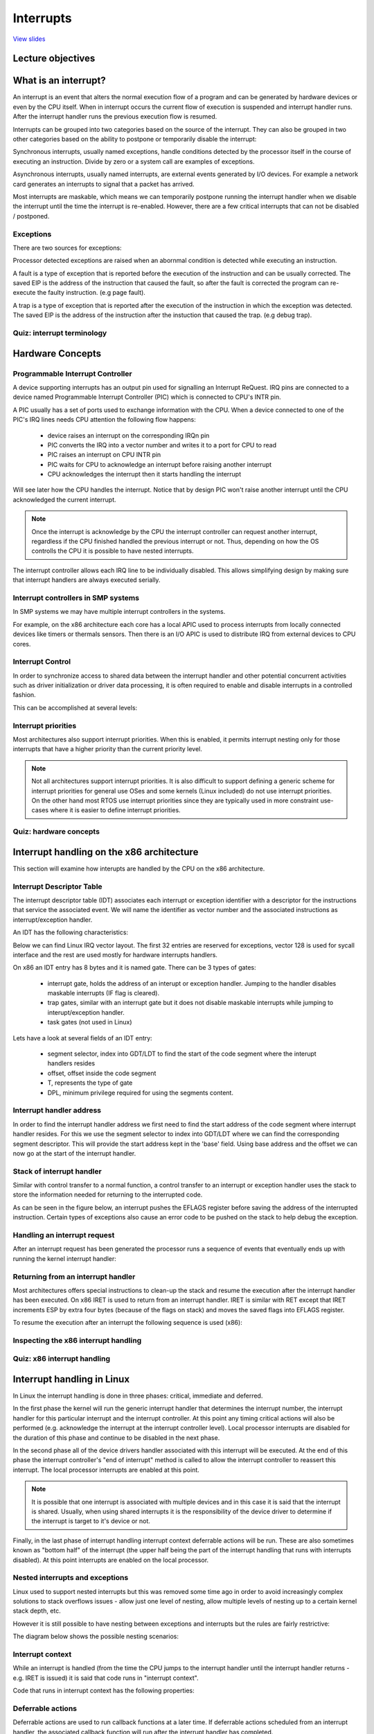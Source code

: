 ==========
Interrupts
==========

`View slides <interrupts-slides.html>`_

.. slideconf::
   :autoslides: False
   :theme: single-level

Lecture objectives
==================

.. slide:: Interrupts
   :inline-contents: True
   :level: 2

   * Interrupts and exceptions (x86)

   * Interrupts and exceptions (Linux)

   * Deferrable work

   * Timers

What is an interrupt?
=====================

An interrupt is an event that alters the normal execution flow of a
program and can be generated by hardware devices or even by the CPU
itself. When in interrupt occurs the current flow of execution is
suspended and interrupt handler runs. After the interrupt handler runs
the previous execution flow is resumed.

Interrupts can be grouped into two categories based on the source of
the interrupt. They can also be grouped in two other categories based
on the ability to postpone or temporarily disable the interrupt:

.. slide:: Interrupts
   :inline-contents: True
   :level: 2

   * **synchronous**, generated by executing an instruction

   * **asynchronous**, generated by an external event

   * **maskable**

     * can be ignored

     * signalled via INT pin

   * **non-maskable**

     * cannot be ignored

     * signalled via NMI pin

Synchronous interrupts, usually named exceptions, handle conditions detected by the
processor itself in the course of executing an instruction. Divide by zero or
a system call are examples of exceptions.

Asynchronous interrupts, usually named interrupts, are external events generated
by I/O devices. For example a network card generates an interrupts to signal
that a packet has arrived.

Most interrupts are maskable, which means we can temporarily postpone
running the interrupt handler when we disable the interrupt until the
time the interrupt is re-enabled. However, there are a few critical
interrupts that can not be disabled / postponed.

Exceptions
----------

There are two sources for exceptions:

.. slide:: Exceptions
   :inline-contents: True
   :level: 2

   * processor detected

     - **faults**

     - **traps**

     - **aborts**

   * programmed

     - **int n**

Processor detected exceptions are raised when an abornmal condition is
detected while executing an instruction.

A fault is a type of exception that is reported before the execution of the
instruction and can be usually corrected. The saved EIP is the address of
the instruction that caused the fault, so after the fault is corrected
the program can re-execute the faulty instruction. (e.g page fault).

A trap is a type of exception that is reported after the execution of the
instruction in which the exception was detected. The saved EIP is the address
of the instruction after the instuction that caused the trap. (e.g debug trap).

Quiz: interrupt terminology
---------------------------

.. slide:: Quiz: interrupt terminology
   :inline-contents: True
   :level: 2

   For each of the following term on the left select all the terms
   from right that best describe them.

   .. hlist::
      :columns: 2

      * Watchdog
      * Demand paging
      * Division by zero
      * Timer
      * System call
      * Breakpoint

      * Exception
      * Interrupt
      * Maskable
      * Nonmaskable
      * Trap
      * Fault



Hardware Concepts
=================

Programmable Interrupt Controller
---------------------------------

.. slide:: Programmable Interrupt Controller
   :inline-contents: True
   :level: 2

   |_|

   .. ditaa::

        +-----------+   NMI
        |           |
        |           |<----------+
        |           |
        |           |           +------------+
        |           |           |            |   IRQ0
        |           |           |            |<------------+ device0
        |    CPU    |           |            |   IRQ1
        |           |   INTR    |     PIC    |<------------+ device1
        |           |<----------+            |   IRQN
        |           |           |            |<------------+ deviceN
        |           |           |            |
        +-----------+           +------------+

A device supporting interrupts has an output pin used for signalling an Interrupt ReQuest. IRQ
pins are connected to a device named Programmable Interrupt Controller (PIC) which is connected
to CPU's INTR pin.

A PIC usually has a set of ports used to exchange information with the CPU. When a device
connected to one of the PIC's IRQ lines needs CPU attention the following flow happens:

   * device raises an interrupt on the corresponding IRQn pin
   * PIC converts the IRQ into a vector number and writes it to a port for CPU to read
   * PIC raises an interrupt on CPU INTR pin
   * PIC waits for CPU to acknowledge an interrupt before raising another interrupt
   * CPU acknowledges the interrupt then it starts handling the interrupt

Will see later how the CPU handles the interrupt. Notice that by
design PIC won't raise another interrupt until the CPU acknowledged
the current interrupt.

.. note::

   Once the interrupt is acknowledge by the CPU the interrupt
   controller can request another interrupt, regardless if the CPU
   finished handled the previous interrupt or not. Thus, depending on
   how the OS controlls the CPU it is possible to have nested
   interrupts.

The interrupt controller allows each IRQ line to be individually
disabled. This allows simplifying design by making sure that interrupt
handlers are always executed serially.

Interrupt controllers in SMP systems
------------------------------------

In SMP systems we may have multiple interrupt controllers in the
systems.

For example, on the x86 architecture each core has a local APIC used
to process interrupts from locally connected devices like timers or
thermals sensors. Then there is an I/O APIC is used to distribute IRQ
from external devices to CPU cores.

.. slide:: Interrupt controllers in SMP systems
   :inline-contents: True
   :level: 2

   |_|

   .. ditaa::


              CPU0                             CPU1
        +-------------+                   +-------------+
        |             |                   |             |
        |             |local IRQs         |             |local IRQs
        |             +----------         |             +----------
        |             |                   |             |
        |  local APIC |                   |  local APIC |
        |             | LINT0, LINT1      |             | LINT0, LINT1
        |             +-------------      |             +-------------
        |             |                   |             |
        +-------+-----+                   +------+------+
                |                                |
                |                                |
                |                                |
        +-------+--------------------------------+------+
        |                                               |
        |    Interrupt Controller Communication BUS     |
        +----------------------+------------------------+
                               |
                               |
                      +--------+--------+
                      |                 |
                      |    I/O APIC     |
                      |                 |
                      +--------+--------+
                               |
                               |
                               |
                      External interrupts



Interrupt Control
-----------------

In order to synchronize access to shared data between the interrupt handler
and other potential concurrent activities such as driver initialization or
driver data processing, it is often required to enable and disable interrupts in
a controlled fashion.

This can be accomplished at several levels:

.. slide:: Enabling/disabling the interrupts
   :inline-contents: True
   :level: 2

   * at the device level

     * by programming the device control registers

   * at the PIC level

     * PIC can be programmed to disable a given IRQ line

   * at the CPU level; for example, on x86 one can use the following
     instructions:

    * cli (CLear Interrupt flag)
    * sti (SeT Interrupt flag)


Interrupt priorities
---------------------

Most architectures also support interrupt priorities. When this is
enabled, it permits interrupt nesting only for those interrupts that
have a higher priority than the current priority level.

.. slide:: Interrupt priorities
   :inline-contents: True
   :level: 2

   |_|

   .. ditaa::

                                   Process
                                   context
                                     |
                                     v
      IRQ10                          |       irq10 handler
      -----------------------------> +-------------+
                                                   |
      IRQ20 (lower priority)                       |
      -----------------------------> pending       v
                                                   |
      IRQ5 (higher priority)                       |             irq5 handler
      ----------------------------->               +-------->---------+
                                                                      |
                                                                      v
                                                                      |
                                                   +--------<---------+
                                                   |
                                                   v
                                                   |
                                    -------<-------+
                                                irq20 handler
      Pending IRQ20                 ------->-------+
                                                   |
                                                   v
                                                   |
                                    +--------------+
                                    |
                                    v


.. note::

   Not all architectures support interrupt priorities. It is also
   difficult to support defining a generic scheme for interrupt
   priorities for general use OSes and some kernels (Linux included)
   do not use interrupt priorities. On the other hand most RTOS use
   interrupt priorities since they are typically used in more
   constraint use-cases where it is easier to define interrupt
   priorities.


Quiz: hardware concepts
-----------------------

.. slide:: Quiz: hardware concepts
   :inline-contents: True
   :level: 2

   Which of the following statements are true?

   * The CPU can start processing a new interrupt before the current
     one is finished

   * Interrupts can be disabled at the device level

   * Lower priority interrupts can not preempt handlers for higher
     priority interrupts

   * Interrupts can be disabled at the interrupt controller level

   * On SMP systems the same interrupt can be routed to different CPUs

   * Interrupts can be disabled at the CPU level


Interrupt handling on the x86 architecture
==========================================

This section will examine how interupts are handled by the CPU on the
x86 architecture.

Interrupt Descriptor Table
--------------------------

The interrupt descriptor table (IDT) associates each interrupt or exception
identifier with a descriptor for the instructions that service the associated
event. We will name the identifier as vector number and the associated
instructions as interrupt/exception handler.

An IDT has the following characteristics:

.. slide:: Interrupt Descriptor Table
   :inline-contents: True
   :level: 2

   * it is used as a jump table by the CPU when a given vector is triggered
   * it is an array of 256 x 8 bytes entries
   * may reside anywhere in physical memory
   * processor locates IDT by the means of IDTR

Below we can find Linux IRQ vector layout. The first 32 entries are reserved
for exceptions, vector 128 is used for sycall interface and the rest are
used mostly for hardware interrupts handlers.

.. slide:: Linux IRQ vector layout
   :inline-contents: True
   :level: 2

   |_|

   .. ditaa::

    arch/x86/include/asm/irq_vectors.h
         +------+
         |  0   | 0..31, system traps and exceptions
         +------+
         |  1   |
         +------+
         |      |
         +------+
         |      |
         |      |
         |      |
         +------+
         |  32  |  32..127, device interrupts
         +------+
         |      |
         |      |
         |      |
         +------+
         | 128  |  int80 syscall interface
         +------+
         | 129  |  129..255, other interrupts
         +------+
         |      |
         |      |
         |      |
         +------+
         | 255  |
         +------+

On x86 an IDT entry has 8 bytes and it is named gate. There can be 3 types of gates:

  * interrupt gate, holds the address of an interupt or exception handler.
    Jumping to the handler disables maskable interrupts (IF flag is cleared).
  * trap gates, similar with an interrupt gate but it does not disable maskable
    interrupts while jumping to interupt/exception handler.
  * task gates (not used in Linux)

Lets have a look at several fields of an IDT entry:

   * segment selector, index into GDT/LDT to find the start of the code segment where
     the interupt handlers resides
   * offset, offset inside the code segment
   * T, represents the type of gate
   * DPL, minimum privilege required for using the segments content.

.. slide:: Interrupt descriptor table entry (gate)
   :inline-contents: True
   :level: 2

   |_|

   .. ditaa::

     63                            47         42                  32
    +------------------------------+---+---+----+---+---------------+
    |                              |   | D |    |   |               |
    |         offset (16..31       | P | P |    | T |               |
    |                              |   | L |    |   |               |
    +------------------------------+---+---+----+---+---------------+
    |                              |                                |
    |       segment selector       |        offset (0..15)          |
    |                              |                                |
    +------------------------------+--------------------------------+
     31                             15                             0


Interrupt handler address
-------------------------

In order to find the interrupt handler address we first need to find the start
address of the code segment where interrupt handler resides. For this we
use the segment selector to index into GDT/LDT where we can find the corresponding
segment descriptor. This will provide the start address kept in the 'base' field.
Using base address and the offset we can now go at the start of the interrupt handler.


.. slide:: Interrupt handler address
   :inline-contents: True
   :level: 2

   |_|

   .. ditaa::


                      Interrupt Descriptor
          +----------------------------------------------+
          |                                              |
          |  +------------------+  +--------+  +------+  |
          |  | segment selector |  |  offset|  |  PL  |  |
          |  +----+-------------+  +---+----+  +------+  |
          |       |                    |                 |
          +----------------------------------------------+
                  |                    |
                  |                    |
    +-------------+                    +---------------------------->  +---------------+
    |                                                               ^  |  ISR address  |
    |                   Segment Descriptor                          |  +---------------+
    |     +----------------------------------------------+          |
    |     |                                              |          |
    +---->|  +------------------+  +--------+  +------+  |          |
          |  |      base        |  |  limit |  |  PL  |  |          |
          |  +---------+--------+  +--------+  +------+  |          |
          |            |                                 |          |
          +----------------------------------------------+          |
                       |                                            |
                       +--------------------------------------------+


Stack of interrupt handler
--------------------------

Similar with control transfer to a normal function, a control transfer
to an interrupt or exception handler uses the stack to store the 
information needed for returning to the interrupted code.

As can be seen in the figure below, an interrupt pushes the EFLAGS register
before saving the address of the interrupted instruction. Certain types
of exceptions also cause an error code to be pushed on the stack to help
debug the exception.


.. slide:: Interrupt handler stack
   :inline-contents: True
   :level: 2

   |_|

   .. ditaa::


        w/o privilege transition                     w/ privilege transition

    +   +---------------------+                      +---------------------+
    |   |                     |                      |                     |
    |   |                     | OLD SS:ESP           |      OLD SS         | NEW SS:ESP from TSS
    |   +---------------------+                      +---------------------+
    |   |                     |                      |                     |
    |   |     OLD EFLAGS      |                      |     OLD ESP         |
    |   +---------------------+                      +---------------------+
    |   |                     |                      |                     |
    |   |     OLD CS          |                      |     OLD EFLAGS      |
    |   +---------------------+                      +---------------------+
    |   |                     |                      |                     |
    |   |     OLD EIP         |                      |       OLD CS        |
    |   +---------------------+                      +---------------------+
    |   |                     |                      |                     |
    |   |    (error code)     | NEW SS:ESP           |      OLD EIP        |
    |   +---------------------+                      +---------------------+
    |   |                     |                      |                     |
    |   |                     |                      |    (error code)     |  NEW SS:ESP
    |   |                     |                      +---------------------+
    |   |                     |                      |                     |
    |   |                     |                      |                     |
    |   |                     |                      |                     |
    |   |                     |                      |                     |
    |   |                     |                      |                     |
    |   |                     |                      |                     |
    |   |                     |                      |                     |
    v   +---------------------+                      +---------------------+


Handling an interrupt request
-----------------------------

After an interrupt request has been generated the processor runs a sequence of
events that eventually ends up with running the kernel interrupt handler:


.. slide:: Handling an interrupt request
   :inline-contents: True
   :level: 2


   * CPU checks the current privilege level
   * if need to change privilege level

      * change stack with the one associated with new privilege
      * save old stack information on the new stack

   * save EFLAGS, CS, EIP on stack
   * save error code on stack in case of an abort
   * execute the kernel interrupt handler

Returning from an interrupt handler
-----------------------------------

Most architectures offers special instructions to clean-up the stack and resume
the execution after the interrupt handler has been executed. On x86 IRET is used
to return from an interrupt handler. IRET is similar with RET except that IRET
increments ESP by extra four bytes (because of the flags on stack) and moves the
saved flags into EFLAGS register.

To resume the execution after an interrupt the following sequence is used (x86):

.. slide:: Returning from an interrupt
   :inline-contents: True
   :level: 2

   * pop the eror code (in case of an abort)
   * call IRET

     * pops values from the stack and restore the following register: CS, EIP, EFLAGS
     * if privilege level changed returns to the old stack and old privilege level

Inspecting the x86 interrupt handling
-------------------------------------

.. slide:: Inspecting the x86 interrupt handling
   :inline-contents: True
   :level: 2

   |_|

   .. asciicast:: intr_x86.cast


Quiz: x86 interrupt handling
----------------------------

.. slide:: Quiz: x86 interrupt handling
   :inline-contents: True
   :level: 2

   The following gdb commands are used to determine the handler for
   the int80 based system call exception. Select and arrange the
   commands or output of the commands in the correct order.

   .. code-block:: gdb

      (void *) 0xc15de780 <entry_SYSENTER_32>

      set $idtr_addr=($idtr_entry>>48<<16)|($idtr_entry&0xffff)

      print (void*)$idtr_addr

      set $idtr = 0xff800000

      (void *) 0xc15de874 <entry_INT80_32>

      set $idtr = 0xff801000

      set $idtr_entry = *(uint64_t*)($idtr + 8 * 128)

      monitor info registers

Interrupt handling in Linux
===========================

In Linux the interrupt handling is done in three phases: critical, immediate and
deferred.

In the first phase the kernel will run the generic interrupt handler that
determines the interrupt number, the interrupt handler for this particular
interrupt and the interrupt controller. At this point any timing critical
actions will also be performed (e.g. acknowledge the interrupt at the interrupt
controller level). Local processor interrupts are disabled for the duration of
this phase and continue to be disabled in the next phase.

In the second phase all of the device drivers handler associated with this
interrupt will be executed. At the end of this phase the interrupt controller's
"end of interrupt" method is called to allow the interrupt controller to
reassert this interrupt. The local processor interrupts are enabled at this
point.

.. note::

   It is possible that one interrupt is associated with multiple
   devices and in this case it is said that the interrupt is
   shared. Usually, when using shared interrupts it is the
   responsibility of the device driver to determine if the interrupt
   is target to it's device or not.

Finally, in the last phase of interrupt handling interrupt context deferrable
actions will be run. These are also sometimes known as "bottom half" of the
interrupt (the upper half being the part of the interrupt handling that runs
with interrupts disabled). At this point interrupts are enabled on the local
processor.

.. slide:: Interrupt handling in Linux
   :inline-contents: True
   :level: 2

   |_|

   .. ditaa::


              phase 1
        +----------------+
        |    critical    |               phase 2
        +----------------+         +-----------------+
        |                |         |    immediate    |               phase 3
        | - IRQ disabled |         +-----------------+          +----------------+
        | - ACK IRQ      +-----+   |                 |          |   deferred     |
        |                |     +---> - IRQ disabled  |          +----------------+
        +----------------+         | - device handler|          |                |
                                   | - EOI IRQ       +-----+    | - IRQ enabled  |
                                   +-----------------+     +----> - execute later|
                                                                |                |
                                                                +----------------+


Nested interrupts and exceptions
--------------------------------

Linux used to support nested interrupts but this was removed some time
ago in order to avoid increasingly complex solutions to stack
overflows issues - allow just one level of nesting, allow multiple
levels of nesting up to a certain kernel stack depth, etc.

However it is still possible to have nesting between exceptions and
interrupts but the rules are fairly restrictive:

.. slide:: IRQ and exception nesting in Linux
   :inline-contents: True
   :level: 2

   * an exception (e.g. page fault, system call) can not preempt an interrupt;
     if that occurs it is considered a bug

   * an interrupt can preempt an exception

   * an interrupt can not preempt another interrupt (it used to be possible)


The diagram below shows the possible nesting scenarios:

.. slide:: Interrupt/Exception nesting
   :inline-contents: True
   :level: 2

   |_|

   .. ditaa::

                     +                                    ^     +                 ^
                     |                                    |     |                 |
                     | Syscall                            | IRQi|                 |
          User Mode  | Exception (e.g. page fault)        |     |                 |
                     |                                    |     |                 |
                     +------------------------------------+-----+-----------------+
                     |                                iret|     | iret^ IRQj| iret|
                     |                                    |     |     |     |     |
        Kernel Mode  v-------+      ^-------+      ^------+     v-----+     v-----+
                             |      |       |      |
                         IRQi|  iret|   IRQj|  iret|
                             v------+       v------+

Interrupt context
-----------------

While an interrupt is handled (from the time the CPU jumps to the interrupt
handler until the interrupt handler returns - e.g.  IRET is issued) it is said
that code runs in "interrupt context".

Code that runs in interrupt context has the following properties:

.. slide:: Interrupt context
   :inline-contents: True
   :level: 2

    * it runs as a result of an IRQ (not of an exception)
    * there is no well defined process context associated
    * not allowed to trigger a context switch (no sleep, schedule, or user memory access)

Deferrable actions
------------------

Deferrable actions are used to run callback functions at a later time. If
deferrable actions scheduled from an interrupt handler, the associated callback
function will run after the interrupt handler has completed.

There are two large categories of deferrable actions: those that run in
interrupt context and those that run in process context.

The purpose of interrupt context deferrable actions is to avoid doing too much
work in the interrupt handler function. Running for too long with interrupts
disabled can have undesired effects such as increased latency or poor system
performance due to missing other interrupts (e.g. dropping network packets
because the CPU did not react in time to dequeue packets from the network
interface and the network card buffer is full).

Deferrable actions have APIs to: **initialize** an instance, **activate** or
**schedule** the action and **mask/disable** and **unmask/enable** the execution
of the callback function. The later is used for synchronization purposes between
the callback function and other contexts.

Typically the device driver will initialize the deferrable action
structure during the device instance initialization and will activate
/ schedule the deferrable action from the interrupt handler.

.. slide:: Deferrable actions
   :inline-contents: False
   :level: 2


    * Schedule callback functions to run a later time

    * Interrupt context deferrable actions

    * Process context deferrable actions

    * APIs for initialization, scheduling and masking

Soft IRQs
---------

Soft IRQs is the term used for the low level mechanism that implements deferring
work from interrupt handlers but that still runs in interrupt context.

.. slide:: Soft IRQs
   :inline-contents: True
   :level: 2

    Soft IRQ APIs:

      * initialize: :c:func:`open_softirq`
      * activation: :c:func:`raise_softirq`
      * masking: :c:func:`local_bh_disable`, :c:func:`local_bh_enable`

    Once activated, the callback function :c:func:`do_softirq` runs either:

      * after an interrupt handler or
      * from the ksoftirqd kernel thread


Since softirqs can reschedule themselves or other interrupts can occur that
reschedules them, they can potentially lead to (temporary) process starvation if
checks are not put into place. Currently, the Linux kernel does not allow
running soft irqs for more than :c:macro:`MAX_SOFTIRQ_TIME` or rescheduling for
more than :c:macro:`MAX_SOFTIRQ_RESTART` consecutive times.

Once these limits are reached a special kernel thread, **ksoftirqd** is wake-up
and all of the rest of pending soft irqs will be run from the context of this
kernel thread.

.. slide:: ksoftirqd
   :inline-contents: False
   :level: 2

    * minimum priority kernel thread
    * runs softirqs after certain limits are reached
    * tries to achieve good latency and avoid process starvation

Soft irqs usage is restricted, they are use by a handful of subsystems that have
low latency requirements and high frequency:

.. slide:: Types of soft IRQs
   :inline-contents: True
   :level: 2

   .. code-block:: c

      /* PLEASE, avoid to allocate new softirqs, if you need not _really_ high
         frequency threaded job scheduling. For almost all the purposes
	 tasklets are more than enough. F.e. all serial device BHs et
	 al. should be converted to tasklets, not to softirqs.
      */

      enum
      {
	HI_SOFTIRQ=0,
	TIMER_SOFTIRQ,
	NET_TX_SOFTIRQ,
	NET_RX_SOFTIRQ,
	BLOCK_SOFTIRQ,
	IRQ_POLL_SOFTIRQ,
	TASKLET_SOFTIRQ,
	SCHED_SOFTIRQ,
	HRTIMER_SOFTIRQ,
	RCU_SOFTIRQ,    /* Preferable RCU should always be the last softirq */

	NR_SOFTIRQS
      };


Packet flood example
---------------------

The following screencast will look at what happens when we flood the
system with a large number of packets. Since at least a part of the
packet processing is happening in softirq we should expect the CPU to
spend most of the time running softirqs but the majority of that
should be in the context of the `ksoftirqd` thread.

.. slide:: Packet flood example
   :inline-contents: True
   :level: 2

   |_|

   .. asciicast:: ksoftirqd-packet-flood.cast


Tasklets
--------

.. slide:: Tasklets
   :inline-contents: True
   :level: 2

   Tasklets are a dynamic type (not limited to a fixed number) of
   deferred work running in interrupt context.

   Tasklets API:

    * initialization: :c:func:`tasklet_init`
    * activation: :c:func:`tasklet_schedule`
    * masking: :c:func:`tasklet_disable`, :c:func:`tasklet_enable`

   Tasklets are implemented on top of two dedicated softirqs:
   :c:macro:`TASKLET_SOFITIRQ` and :c:macro:`HI_SOFTIRQ`

   Tasklets are also serialized, i.e. the same tasklet can only execute on one processor.


Workqueues
----------

 .. slide:: Workqueues
   :inline-contents: True
   :level: 2

   Workqueues are a type of deferred work that runs in process context.

   They are implemented on top of kernel threads.

   Workqueues API:

    * init: :c:macro:`INIT_WORK`
    * activation: :c:func:`schedule_work`

Timers
------

.. slide:: Timers
   :inline-contents: True
   :level: 2

    Timers are implemented on top of the :c:macro:`TIMER_SOFTIRQ`

    Timer API:

    * initialization: :c:func:`setup_timer`
    * activation: :c:func:`mod_timer`

Deferrable actions summary
--------------------------

Here is a cheat sheet which summarizes Linux deferrable actions:


.. slide:: Deferrable actions summary
   :inline-contents: True
   :level: 2

    * softIRQ

      * runs in interrupt context
      * statically allocated
      * same handler may run in parallel on multiple cores

    * tasklet

      * runs in interrupt context
      * can be dynamically allocated
      * same handler runs are serialized

    * workqueues

      * run in process context

Quiz: Linux interrupt handling
------------------------------

.. slide:: Quiz: Linux interrupt handling
   :inline-contents: True
   :level: 2

   Which of the following phases of interrupt handling runs with
   interrupts disabled at the CPU level?

   * Critical

   * Immediate

   * Deferred
